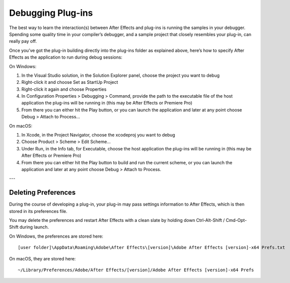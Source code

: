 .. _intro/debugging-plug-ins:

Debugging Plug-ins
################################################################################

The best way to learn the interaction(s) between After Effects and plug-ins is running the samples in your debugger. Spending some quality time in your compiler’s debugger, and a sample project that closely resembles your plug-in, can really pay off.

Once you’ve got the plug-in building directly into the plug-ins folder as explained above, here’s how to specify After Effects as the application to run during debug sessions:

On Windows:

1) In the Visual Studio solution, in the Solution Explorer panel, choose the project you want to debug
2) Right-click it and choose Set as StartUp Project
3) Right-click it again and choose Properties
4) In Configuration Properties > Debugging > Command, provide the path to the executable file of the host application the plug-ins will be running in (this may be After Effects or Premiere Pro)
5) From there you can either hit the Play button, or you can launch the application and later at any point choose Debug > Attach to Process...

On macOS:

1) In Xcode, in the Project Navigator, choose the xcodeproj you want to debug
2) Choose Product > Scheme > Edit Scheme...
3) Under Run, in the Info tab, for Executable, choose the host application the plug-ins will be running in (this may be After Effects or Premiere Pro)
4) From there you can either hit the Play button to build and run the current scheme, or you can launch the application and later at any point choose Debug > Attach to Process.

---

Deleting Preferences
================================================================================

During the course of developing a plug-in, your plug-in may pass settings information to After Effects, which is then stored in its preferences file.

You may delete the preferences and restart After Effects with a clean slate by holding down Ctrl-Alt-Shift / Cmd-Opt-Shift during launch.

On Windows, the preferences are stored here::

  [user folder]\AppData\Roaming\Adobe\After Effects\[version]\Adobe After Effects [version]-x64 Prefs.txt

On macOS, they are stored here::

  ~/Library/Preferences/Adobe/After Effects/[version]/Adobe After Effects [version]-x64 Prefs
